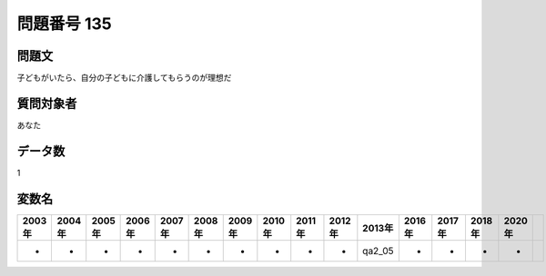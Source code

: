 ====================================================================================================
問題番号 135
====================================================================================================



.. rst-class:: question
問題文
==================


子どもがいたら、自分の子どもに介護してもらうのが理想だ







.. rst-class:: target
質問対象者
==================

あなた




.. rst-class:: question
データ数
==================


1




.. rst-class:: value_name
変数名
==================

.. csv-table::
   :header: 2003年 ,2004年 ,2005年 ,2006年 ,2007年 ,2008年 ,2009年 ,2010年 ,2011年 ,2012年 ,2013年 ,2016年 ,2017年 ,2018年 ,2020年

     -,  -,  -,  -,  -,  -,  -,  -,  -,  -,  qa2_05,  -,  -,  -,  -,
